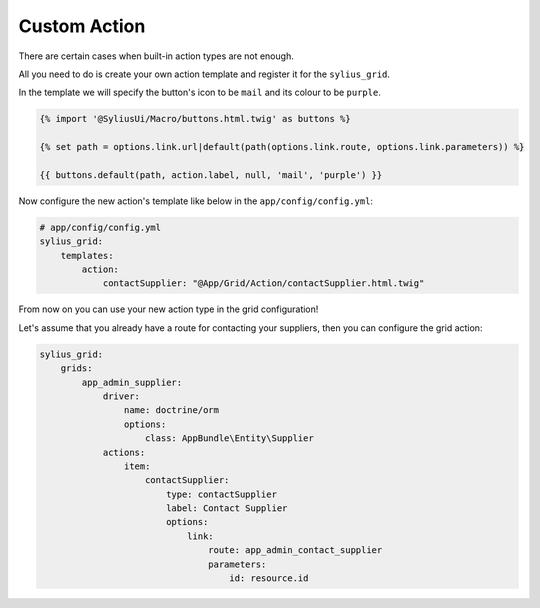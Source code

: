 Custom Action
=============

There are certain cases when built-in action types are not enough.

All you need to do is create your own action template and register it for the ``sylius_grid``.

In the template we will specify the button's icon to be ``mail`` and its colour to be ``purple``.

.. code-block:: twig

    {% import '@SyliusUi/Macro/buttons.html.twig' as buttons %}

    {% set path = options.link.url|default(path(options.link.route, options.link.parameters)) %}

    {{ buttons.default(path, action.label, null, 'mail', 'purple') }}

Now configure the new action's template like below in the ``app/config/config.yml``:

.. code-block:: yaml

    # app/config/config.yml
    sylius_grid:
        templates:
            action:
                contactSupplier: "@App/Grid/Action/contactSupplier.html.twig"

From now on you can use your new action type in the grid configuration!

Let's assume that you already have a route for contacting your suppliers, then you can configure the grid action:

.. code-block:: yaml

    sylius_grid:
        grids:
            app_admin_supplier:
                driver:
                    name: doctrine/orm
                    options:
                        class: AppBundle\Entity\Supplier
                actions:
                    item:
                        contactSupplier:
                            type: contactSupplier
                            label: Contact Supplier
                            options:
                                link:
                                    route: app_admin_contact_supplier
                                    parameters:
                                        id: resource.id
